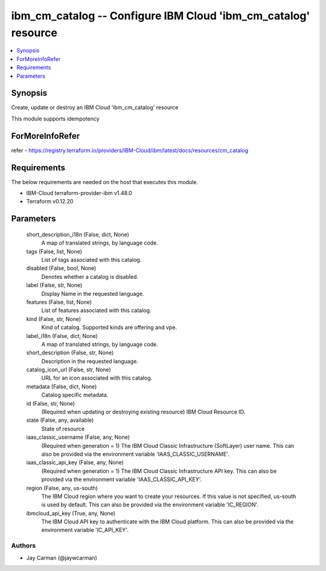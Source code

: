 
ibm_cm_catalog -- Configure IBM Cloud 'ibm_cm_catalog' resource
===============================================================

.. contents::
   :local:
   :depth: 1


Synopsis
--------

Create, update or destroy an IBM Cloud 'ibm_cm_catalog' resource

This module supports idempotency


ForMoreInfoRefer
----------------
refer - https://registry.terraform.io/providers/IBM-Cloud/ibm/latest/docs/resources/cm_catalog

Requirements
------------
The below requirements are needed on the host that executes this module.

- IBM-Cloud terraform-provider-ibm v1.48.0
- Terraform v0.12.20



Parameters
----------

  short_description_i18n (False, dict, None)
    A map of translated strings, by language code.


  tags (False, list, None)
    List of tags associated with this catalog.


  disabled (False, bool, None)
    Denotes whether a catalog is disabled.


  label (False, str, None)
    Display Name in the requested language.


  features (False, list, None)
    List of features associated with this catalog.


  kind (False, str, None)
    Kind of catalog. Supported kinds are offering and vpe.


  label_i18n (False, dict, None)
    A map of translated strings, by language code.


  short_description (False, str, None)
    Description in the requested language.


  catalog_icon_url (False, str, None)
    URL for an icon associated with this catalog.


  metadata (False, dict, None)
    Catalog specific metadata.


  id (False, str, None)
    (Required when updating or destroying existing resource) IBM Cloud Resource ID.


  state (False, any, available)
    State of resource


  iaas_classic_username (False, any, None)
    (Required when generation = 1) The IBM Cloud Classic Infrastructure (SoftLayer) user name. This can also be provided via the environment variable 'IAAS_CLASSIC_USERNAME'.


  iaas_classic_api_key (False, any, None)
    (Required when generation = 1) The IBM Cloud Classic Infrastructure API key. This can also be provided via the environment variable 'IAAS_CLASSIC_API_KEY'.


  region (False, any, us-south)
    The IBM Cloud region where you want to create your resources. If this value is not specified, us-south is used by default. This can also be provided via the environment variable 'IC_REGION'.


  ibmcloud_api_key (True, any, None)
    The IBM Cloud API key to authenticate with the IBM Cloud platform. This can also be provided via the environment variable 'IC_API_KEY'.













Authors
~~~~~~~

- Jay Carman (@jaywcarman)


